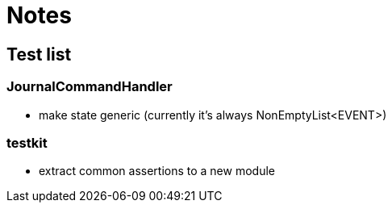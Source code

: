 = Notes

== Test list

=== JournalCommandHandler

* make state generic (currently it's always NonEmptyList<EVENT>)

=== testkit

* extract common assertions to a new module
